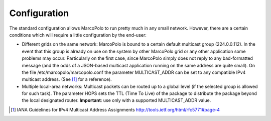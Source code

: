 .. highlight:: rst
.. _toctree-directive:

Configuration
=============

The standard configuration allows MarcoPolo to run pretty much in any small network. However, there are a certain conditions which will require a little configuration by the end-user:

- Different grids on the same network: MarcoPolo is bound to a certain default multicast group (224.0.0.112). In the event that this group is already on use on the system by other MarcoPolo grid or any other application some problems may occur. Particularly on the first case, since MarcoPolo simply does not reply to any bad-formatted message (and the odds of a JSON-based multicast application running on the same address are quite small). On the file /etc/marcopolo/marcopolo.conf the parameter MULTICAST_ADDR can be set to any compatible IPv4 multicast address. (See [1]_ for a reference).

- Multiple local-area networks: Multicast packets can be routed up to a global level (if the selected group is allowed for such task). The parameter HOPS sets the TTL (Time To Live) of the package to distribute the package beyond the local designated router. **Important**: use only with a supported MULTICAST_ADDR value.




.. [1] IANA Guidelines for IPv4 Multicast Address Assignments http://tools.ietf.org/html/rfc5771#page-4